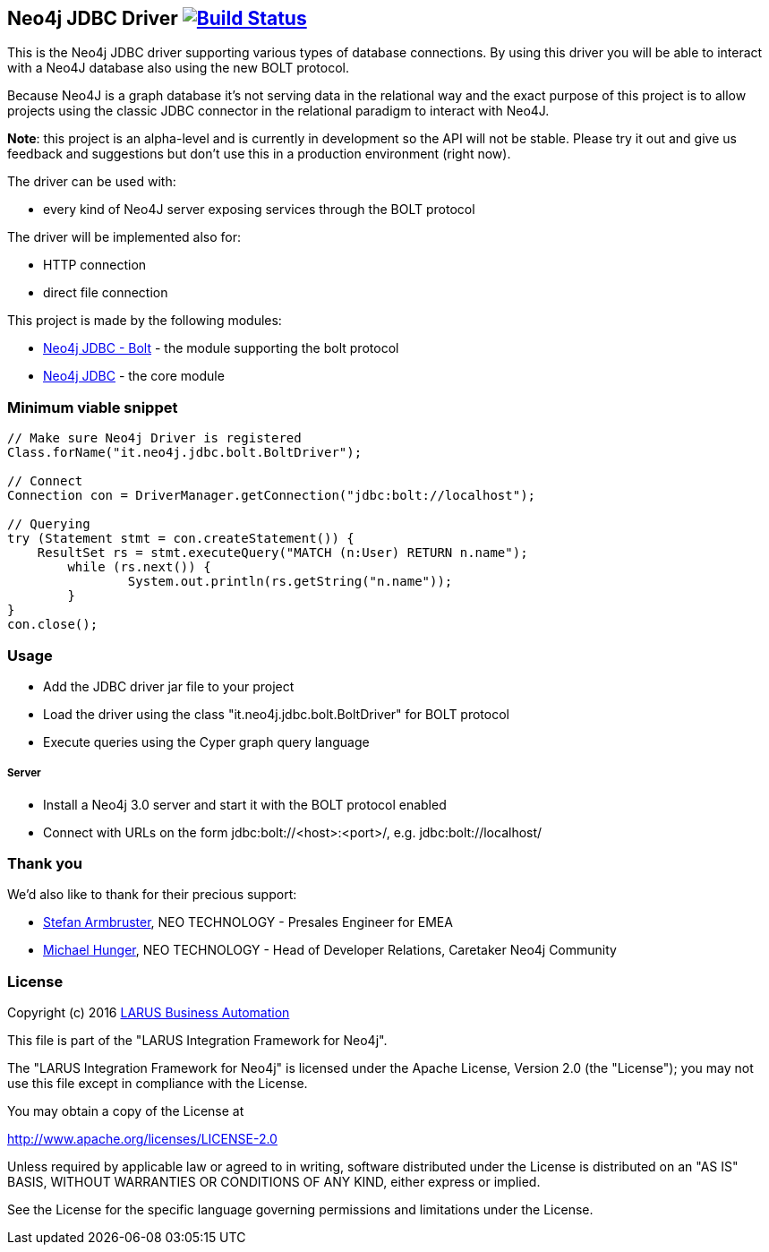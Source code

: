 == Neo4j JDBC Driver image:https://travis-ci.org/larusba/neo4j-jdbc.svg?branch=master["Build Status", link="https://travis-ci.org/larusba/neo4j-jdbc"] ==

This is the Neo4j JDBC driver supporting various types of database connections.
By using this driver you will be able to interact with a Neo4J database also using the new BOLT protocol.

Because Neo4J is a graph database it's not serving data in the relational way and the exact purpose of this project is to allow
projects using the classic JDBC connector in the relational paradigm to interact with Neo4J.

*Note*: this project is an alpha-level and is currently in development so the API will not be stable. Please try it out and give us
feedback and suggestions but don't use this in a production environment (right now).


The driver can be used with:

* every kind of Neo4J server exposing services through the BOLT protocol

The driver will be implemented also for:

* HTTP connection

* direct file connection


This project is made by the following modules:

* https://github.com/larusba/neo4j-jdbc/tree/master/neo4j-jdbc-bolt[Neo4j JDBC - Bolt] - the module supporting the bolt protocol

* https://github.com/larusba/neo4j-jdbc/tree/master/neo4j-jdbc[Neo4j JDBC] - the core module

=== Minimum viable snippet ===

---------------------------------------------
// Make sure Neo4j Driver is registered
Class.forName("it.neo4j.jdbc.bolt.BoltDriver");

// Connect
Connection con = DriverManager.getConnection("jdbc:bolt://localhost");

// Querying
try (Statement stmt = con.createStatement()) {
    ResultSet rs = stmt.executeQuery("MATCH (n:User) RETURN n.name");
	while (rs.next()) {
		System.out.println(rs.getString("n.name"));
	}
}
con.close();
---------------------------------------------

=== Usage ===

* Add the JDBC driver jar file to your project

* Load the driver using the class "it.neo4j.jdbc.bolt.BoltDriver" for BOLT protocol

* Execute queries using the Cyper graph query language

===== Server =====

* Install a Neo4j 3.0 server and start it with the BOLT protocol enabled

* Connect with URLs on the form jdbc:bolt://<host>:<port>/, e.g. jdbc:bolt://localhost/

=== Thank you ===

We'd also like to thank for their precious support:

* https://twitter.com/darthvader42[Stefan Armbruster], NEO TECHNOLOGY - Presales Engineer for EMEA

* https://twitter.com/mesirii[Michael Hunger], NEO TECHNOLOGY - Head of Developer Relations, Caretaker Neo4j Community

=== License ===

Copyright (c) 2016 http://www.larus-ba.it[LARUS Business Automation]

This file is part of the "LARUS Integration Framework for Neo4j".

The "LARUS Integration Framework for Neo4j" is licensed under the Apache License, Version 2.0 (the "License");
you may not use this file except in compliance with the License.

You may obtain a copy of the License at

http://www.apache.org/licenses/LICENSE-2.0

Unless required by applicable law or agreed to in writing, software
distributed under the License is distributed on an "AS IS" BASIS,
WITHOUT WARRANTIES OR CONDITIONS OF ANY KIND, either express or implied.

See the License for the specific language governing permissions and
limitations under the License.
